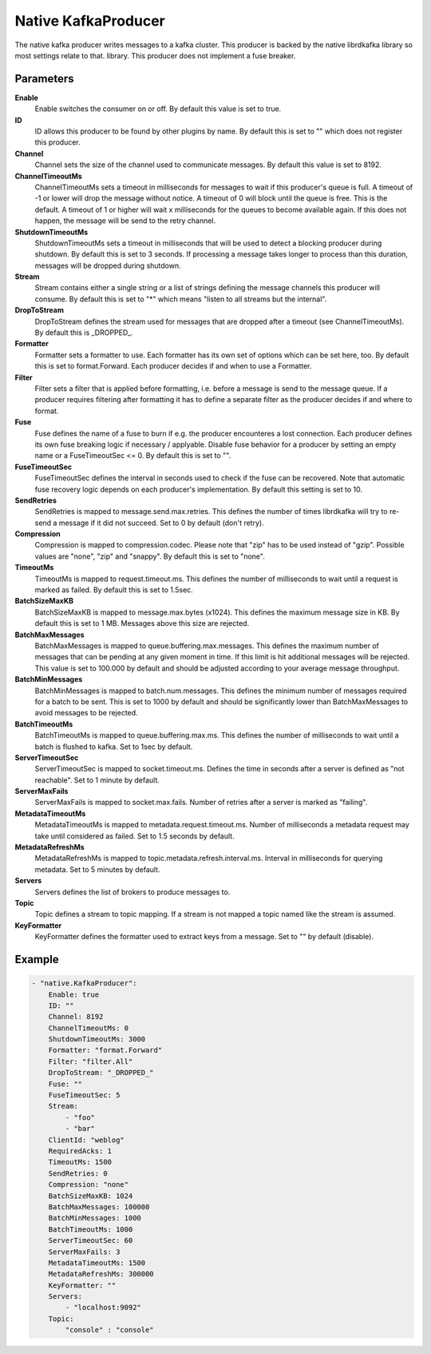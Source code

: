 Native KafkaProducer
====================

The native kafka producer writes messages to a kafka cluster.
This producer is backed by the native librdkafka library so most settings relate to that.
library.
This producer does not implement a fuse breaker.


Parameters
----------

**Enable**
  Enable switches the consumer on or off.
  By default this value is set to true.

**ID**
  ID allows this producer to be found by other plugins by name.
  By default this is set to "" which does not register this producer.

**Channel**
  Channel sets the size of the channel used to communicate messages.
  By default this value is set to 8192.

**ChannelTimeoutMs**
  ChannelTimeoutMs sets a timeout in milliseconds for messages to wait if this producer's queue is full.
  A timeout of -1 or lower will drop the message without notice.
  A timeout of 0 will block until the queue is free.
  This is the default.
  A timeout of 1 or higher will wait x milliseconds for the queues to become available again.
  If this does not happen, the message will be send to the retry channel.

**ShutdownTimeoutMs**
  ShutdownTimeoutMs sets a timeout in milliseconds that will be used to detect a blocking producer during shutdown.
  By default this is set to 3 seconds.
  If processing a message takes longer to process than this duration, messages will be dropped during shutdown.

**Stream**
  Stream contains either a single string or a list of strings defining the message channels this producer will consume.
  By default this is set to "*" which means "listen to all streams but the internal".

**DropToStream**
  DropToStream defines the stream used for messages that are dropped after a timeout (see ChannelTimeoutMs).
  By default this is _DROPPED_.

**Formatter**
  Formatter sets a formatter to use.
  Each formatter has its own set of options which can be set here, too.
  By default this is set to format.Forward.
  Each producer decides if and when to use a Formatter.

**Filter**
  Filter sets a filter that is applied before formatting, i.e. before a message is send to the message queue.
  If a producer requires filtering after formatting it has to define a separate filter as the producer decides if and where to format.

**Fuse**
  Fuse defines the name of a fuse to burn if e.g. the producer encounteres a lost connection.
  Each producer defines its own fuse breaking logic if necessary / applyable.
  Disable fuse behavior for a producer by setting an empty  name or a FuseTimeoutSec <= 0.
  By default this is set to "".

**FuseTimeoutSec**
  FuseTimeoutSec defines the interval in seconds used to check if the fuse can be recovered.
  Note that automatic fuse recovery logic depends on each producer's implementation.
  By default this setting is set to 10.

**SendRetries**
  SendRetries is mapped to message.send.max.retries.
  This defines the number of times librdkafka will try to re-send a message if it did not succeed.
  Set to 0 by default (don't retry).

**Compression**
  Compression is mapped to compression.codec.
  Please note that "zip" has to be used instead of "gzip".
  Possible values are "none", "zip" and "snappy".
  By default this is set to "none".

**TimeoutMs**
  TimeoutMs is mapped to request.timeout.ms.
  This defines the number of milliseconds to wait until a request is marked as failed.
  By default this is set to 1.5sec.

**BatchSizeMaxKB**
  BatchSizeMaxKB is mapped to message.max.bytes (x1024).
  This defines the maximum message size in KB.
  By default this is set to 1 MB.
  Messages above this size are rejected.

**BatchMaxMessages**
  BatchMaxMessages is mapped to queue.buffering.max.messages.
  This defines the maximum number of messages that can be pending at any given moment in time.
  If this limit is hit additional messages will be rejected.
  This value is set to 100.000 by default and should be adjusted according to your average message throughput.

**BatchMinMessages**
  BatchMinMessages is mapped to batch.num.messages.
  This defines the minimum number of messages required for a batch to be sent.
  This is set to 1000 by default and should be significantly lower than BatchMaxMessages to avoid messages to be rejected.

**BatchTimeoutMs**
  BatchTimeoutMs is mapped to queue.buffering.max.ms.
  This defines the number of milliseconds to wait until a batch is flushed to kafka.
  Set to 1sec by default.

**ServerTimeoutSec**
  ServerTimeoutSec is mapped to socket.timeout.ms.
  Defines the time in seconds after a server is defined as "not reachable".
  Set to 1 minute by default.

**ServerMaxFails**
  ServerMaxFails is mapped to socket.max.fails.
  Number of retries after a server is marked as "failing".

**MetadataTimeoutMs**
  MetadataTimeoutMs is mapped to metadata.request.timeout.ms.
  Number of milliseconds a metadata request may take until considered as failed.
  Set to 1.5 seconds by default.

**MetadataRefreshMs**
  MetadataRefreshMs is mapped to topic.metadata.refresh.interval.ms.
  Interval in milliseconds for querying metadata.
  Set to 5 minutes by default.

**Servers**
  Servers defines the list of brokers to produce messages to.

**Topic**
  Topic defines a stream to topic mapping.
  If a stream is not mapped a topic named like the stream is assumed.

**KeyFormatter**
  KeyFormatter defines the formatter used to extract keys from a message.
  Set to "" by default (disable).

Example
-------

.. code-block:: yaml

	- "native.KafkaProducer":
	    Enable: true
	    ID: ""
	    Channel: 8192
	    ChannelTimeoutMs: 0
	    ShutdownTimeoutMs: 3000
	    Formatter: "format.Forward"
	    Filter: "filter.All"
	    DropToStream: "_DROPPED_"
	    Fuse: ""
	    FuseTimeoutSec: 5
	    Stream:
	        - "foo"
	        - "bar"
	    ClientId: "weblog"
	    RequiredAcks: 1
	    TimeoutMs: 1500
	    SendRetries: 0
	    Compression: "none"
	    BatchSizeMaxKB: 1024
	    BatchMaxMessages: 100000
	    BatchMinMessages: 1000
	    BatchTimeoutMs: 1000
	    ServerTimeoutSec: 60
	    ServerMaxFails: 3
	    MetadataTimeoutMs: 1500
	    MetadataRefreshMs: 300000
	    KeyFormatter: ""
	    Servers:
	        - "localhost:9092"
	    Topic:
	        "console" : "console"
